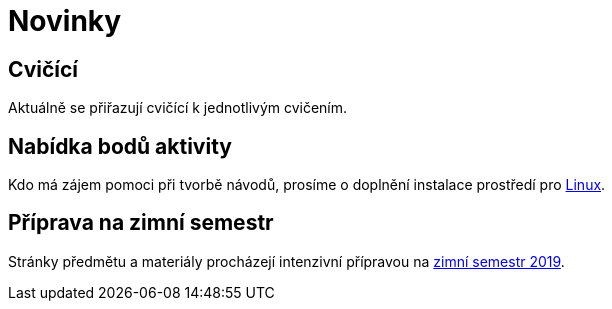 = Novinky

== Cvičící
Aktuálně se přiřazují cvičící k jednotlivým cvičením.


== Nabídka bodů aktivity
:date: 2019-09-16

Kdo má zájem pomoci při tvorbě návodů, prosíme o doplnění instalace prostředí pro xref:tutorials/files/1/course-tools-introduction#_systém-linux[Linux]. 


== Příprava na zimní semestr
:date: 2019-06-24

Stránky předmětu a materiály procházejí intenzivní přípravou na https://fit.cvut.cz/student/studijni/harmonogram/2019/zs[zimní semestr 2019]. 


